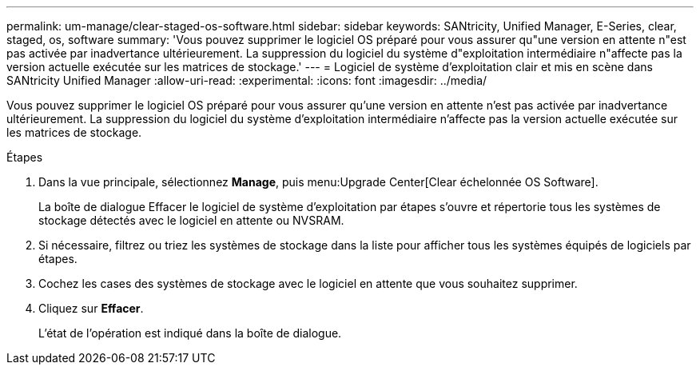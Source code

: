 ---
permalink: um-manage/clear-staged-os-software.html 
sidebar: sidebar 
keywords: SANtricity, Unified Manager, E-Series, clear, staged, os, software 
summary: 'Vous pouvez supprimer le logiciel OS préparé pour vous assurer qu"une version en attente n"est pas activée par inadvertance ultérieurement. La suppression du logiciel du système d"exploitation intermédiaire n"affecte pas la version actuelle exécutée sur les matrices de stockage.' 
---
= Logiciel de système d'exploitation clair et mis en scène dans SANtricity Unified Manager
:allow-uri-read: 
:experimental: 
:icons: font
:imagesdir: ../media/


[role="lead"]
Vous pouvez supprimer le logiciel OS préparé pour vous assurer qu'une version en attente n'est pas activée par inadvertance ultérieurement. La suppression du logiciel du système d'exploitation intermédiaire n'affecte pas la version actuelle exécutée sur les matrices de stockage.

.Étapes
. Dans la vue principale, sélectionnez *Manage*, puis menu:Upgrade Center[Clear échelonnée OS Software].
+
La boîte de dialogue Effacer le logiciel de système d'exploitation par étapes s'ouvre et répertorie tous les systèmes de stockage détectés avec le logiciel en attente ou NVSRAM.

. Si nécessaire, filtrez ou triez les systèmes de stockage dans la liste pour afficher tous les systèmes équipés de logiciels par étapes.
. Cochez les cases des systèmes de stockage avec le logiciel en attente que vous souhaitez supprimer.
. Cliquez sur *Effacer*.
+
L'état de l'opération est indiqué dans la boîte de dialogue.


